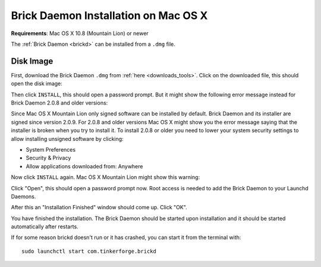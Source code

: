 
.. _brickd_install_macosx:

Brick Daemon Installation on Mac OS X
=====================================

**Requirements**: Mac OS X 10.8 (Mountain Lion) or newer

The :ref:`Brick Daemon <brickd>` can be installed from a ``.dmg`` file.


Disk Image
----------

First, download the Brick Daemon ``.dmg`` from :ref:`here <downloads_tools>`.
Click on the downloaded file, this should open the disk image:

.. image:: /Images/Screenshots/brickd_macos_1_small.jpg
   :scale: 100 %
   :alt: Brickd installation step 1
   :align: center
   :target: ../_images/Screenshots/brickd_macos_1.jpg

Then click ``INSTALL``, this should open a password prompt. But it might show the
following error message instead for Brick Daemon 2.0.8 and older versions:

.. image:: /Images/Screenshots/brickd_macos_not_signed_1_small.jpg
   :scale: 100 %
   :alt: Brickd installation: Error message on Mac OS X Mountain Lion
   :align: center
   :target: ../_images/Screenshots/brickd_macos_not_signed_1.jpg

Since Mac OS X Mountain Lion only signed software can be installed by default.
Brick Daemon and its installer are signed since version 2.0.9. For 2.0.8 and
older versions Mac OS X might show you the error message saying that the
installer is broken when you try to install it. To install 2.0.8 or older you
need to lower your system security settings to allow installing unsigned
software by clicking:

* System Preferences
* Security & Privacy
* Allow applications downloaded from: Anywhere

Now click ``INSTALL`` again. Mac OS X Mountain Lion might show this warning:

.. image:: /Images/Screenshots/brickd_macos_not_signed_2_small.jpg
   :scale: 100 %
   :alt: Brickd installation: Warning message on Mac OS X Mountain Lion
   :align: center
   :target: ../_images/Screenshots/brickd_macos_not_signed_2.jpg

Click "Open", this should open a password prompt now. Root access
is needed to add the Brick Daemon to your Launchd Daemons.

.. image:: /Images/Screenshots/brickd_macos_2_small.jpg
   :scale: 100 %
   :alt: Brickd installation step 2
   :align: center
   :target: ../_images/Screenshots/brickd_macos_2.jpg

After this an "Installation Finished" window should come up.
Click "OK".

.. image:: /Images/Screenshots/brickd_macos_3_small.jpg
   :scale: 100 %
   :alt: Brickd installation step 3
   :align: center
   :target: ../_images/Screenshots/brickd_macos_3.jpg

You have finished the installation. The Brick Daemon should be started upon
installation and it should be started automatically after restarts.

If for some reason brickd doesn't run or it has crashed, you can start it
from the terminal with::

 sudo launchctl start com.tinkerforge.brickd
